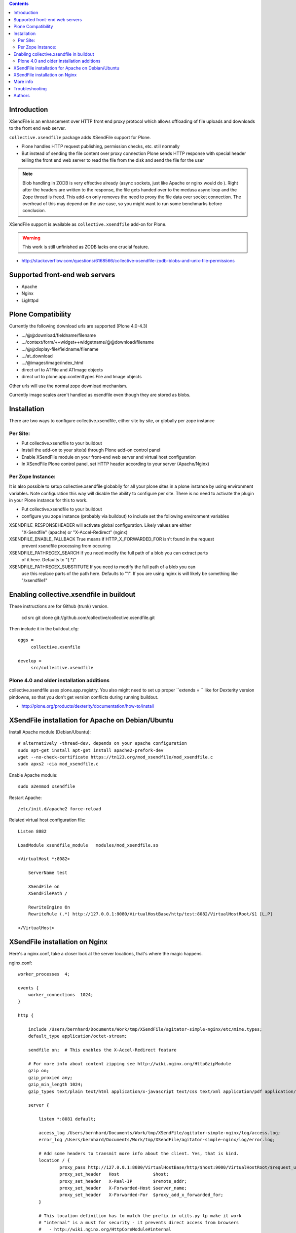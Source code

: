 .. contents::

.. image:: https://secure.travis-ci.org/collective/collective.xsendfile.png
    :target: http://travis-ci.org/collective/collective.xsendfile

Introduction
==============

XSendFile is an enhancement over HTTP front end proxy protocol
which allows offloading of file uploads and downloads to the front end web server.

``collective.xsendfile`` package adds XSendFile support for Plone.

* Plone handles HTTP request publishing, permission checks, etc. 
  still normally

* But instead of sending the file content over proxy connection Plone sends HTTP response with
  special header telling the front end web server to read the file from the disk and 
  send the file for the user

.. note ::

        Blob handling in ZODB is very effective already (async sockets, just like Apache or nginx would do ). 
        Right after the headers are written to the response, the file gets handed over to the medusa async loop and the Zope thread is freed.
        This add-on only removes the need to proxy the file data over socket connection.
        The overhead of this may depend on the use case, so you might want to run some
        benchmarks before conclusion.

XSendFile support is available as ``collective.xsendfile`` add-on for Plone.

.. warning ::

        This work is still unfinished as ZODB lacks one crucial feature.
        
* http://stackoverflow.com/questions/6168566/collective-xsendfile-zodb-blobs-and-unix-file-permissions        

Supported front-end web servers
=================================

* Apache

* Nginx

* Lighttpd

Plone Compatibility
===================

Currently the following download urls are supported (Plone 4.0-4.3)

* .../@@download/fieldname/filename

* .../context/form/++widget++widgetname/@@download/filename

* .../@@display-file/fieldname/filename

* .../at_download

* .../@images/image/index_html

* direct url to ATFile and ATImage objects

* direct url to plone.app.contenttypes File and Image objects

Other urls will use the normal zope download mechanism.

Currently image scales aren't handled as xsendfile even though they are stored as blobs.

Installation
==============

There are two ways to configure collective.xsendfile, either site by site, or globally per zope instance

Per Site:
~~~~~~~~~

* Put collective.xsendfile to your buildout

* Install the add-on to your site(s) through Plone add-on control panel

* Enable XSendFile module on your front-end web server
  and virtual host configuration
  
* In XSendFile Plone control panel, set HTTP header according to your server (Apache/Nginx)

Per Zope Instance:
~~~~~~~~~~~~~~~~~~

It is also possible to setup collective.xsendfile globablly for all your plone
sites in a plone instance by using environment variables. Note configuration this way
will disable the ability to configure per site. There is no need to activate the plugin
in your Plone instance for this to work.

* Put collective.xsendfile to your buildout

* configure you zope instance (probably via buildout) to include set the following environment variables

XSENDFILE_RESPONSEHEADER will activate global configuration. Likely values are either
  "X-Sendfile" (apache) or "X-Accel-Redirect" (nginx)


XSENDFILE_ENABLE_FALLBACK True means if HTTP_X_FORWARDED_FOR isn't found in the request
  prevent xsendfile processing from occuring

XSENDFILE_PATHREGEX_SEARCH If you need modify the full path of a blob you can extract parts
  of it here. Defaults to "(.*)"

XSENDFILE_PATHREGEX_SUBSTITUTE If you need to modify the full path of a blob you can
  use this replace parts of the path here. Defaults to "\1". If you are using
  nginx is will likely be something like "/xsendfile\1"


Enabling collective.xsendfile in buildout
====================================================

These instructions are for Github (trunk) version.

        cd src
        git clone git://github.com/collective/collective.xsendfile.git
        
Then include it in the buildout.cfg::

        eggs =
             collective.xsenfile
                
        develop =
             src/collective.xsendfile        

Plone 4.0 and older installation additions
~~~~~~~~~~~~~~~~~~~~~~~~~~~~~~~~~~~~~~~~~~
             
collective.xsendfile uses plone.app.registry.             
You also might need to set up proper ``extends = `` like
for Dexterity version pindowns, so that you don't
get version conflicts during running buildout.

* http://plone.org/products/dexterity/documentation/how-to/install
              
        
XSendFile installation for Apache on Debian/Ubuntu
====================================================

Install Apache module (Debian/Ubuntu)::

        # alternatively -thread-dev, depends on your apache configuration
        sudo apt-get install apt-get install apache2-prefork-dev         
        wget --no-check-certificate https://tn123.org/mod_xsendfile/mod_xsendfile.c 
        sudo apxs2 -cia mod_xsendfile.c
        
                
Enable Apache module::

        sudo a2enmod xsendfile
 
Restart Apache::

        /etc/init.d/apache2 force-reload

Related virtual host configuration file::

        Listen 8082
        
        LoadModule xsendfile_module   modules/mod_xsendfile.so
        
        <VirtualHost *:8082>
        
            ServerName test
        
            XSendFile on
            XSendFilePath /
        
            RewriteEngine On
            RewriteRule (.*) http://127.0.0.1:8080/VirtualHostBase/http/test:8082/VirtualHostRoot/$1 [L,P]
        
        </VirtualHost>
        
XSendFile installation on Nginx
=================================

Here's a nginx.conf, take a closer look at the server locations, that's where the magic happens.

nginx.conf::

        worker_processes  4;
        
        events {
            worker_connections  1024;
        }
        
        http {
        
            include /Users/bernhard/Documents/Work/tmp/XSendFile/agitator-simple-nginx/etc/mime.types;
            default_type application/octet-stream;    
        
            sendfile on;  # This enables the X-Accel-Redirect feature
        
            # For more info about content zipping see http://wiki.nginx.org/HttpGzipModule
            gzip on;
            gzip_proxied any;
            gzip_min_length 1024;
            gzip_types text/plain text/html application/x-javascript text/css text/xml application/pdf application/octet-stream;
        
            server {
        
                listen *:8081 default;
                
                access_log /Users/bernhard/Documents/Work/tmp/XSendFile/agitator-simple-nginx/log/access.log;
                error_log /Users/bernhard/Documents/Work/tmp/XSendFile/agitator-simple-nginx/log/error.log;
        
                # Add some headers to transmit more info about the client. Yes, that is kind.
                location / {
                        proxy_pass http://127.0.0.1:8080/VirtualHostBase/http/$host:9000/VirtualHostRoot/$request_uri;
                        proxy_set_header   Host             $host;
                        proxy_set_header   X-Real-IP        $remote_addr;
                        proxy_set_header   X-Forwarded-Host $server_name;
                        proxy_set_header   X-Forwarded-For  $proxy_add_x_forwarded_for;
                }
                
                # This location definition has to match the prefix in utils.py tp make it work
                # "internal" is a must for security - it prevents direct access from browsers
                #   - http://wiki.nginx.org/HttpCoreModule#internal
                # "alias" points to your blob storage root; Regex is supported
                #   - http://wiki.nginx.org/HttpCoreModule#alias
                location /xsendfile/ {
                        internal;
                        alias /;
                }
                
            }
            
        }

 
More info
==========

* https://github.com/collective/collective.xsendfile/tree/master/collective/xsendfile

* http://blog.jazkarta.com/2010/09/21/handling-large-files-in-plone-with-ore-bigfile/

* http://svn.objectrealms.net/view/public/browser/ore.bigfile/trunk/ore/bigfile/readme.txt?rev=2353

* `Apache XSendFile installation instructions (Debian/Ubuntu) <http://www.qc4blog.com/?p=547>`_

* http://kovyrin.net/2006/11/01/nginx-x-accel-redirect-php-rails/

* https://tn123.org/mod_xsendfile/

Troubleshooting
==================

If you get HTTP response like::

        OK
        
        The requested URL /site-images/xxx/cairo.jpg was not found on this server.

It means a file permission issue? - XXX

Authors
==========

Peter Holzer
peter@agitator.com

Georg Gogo. BERNHARD
gogo@bluedynamics.com

Mikko Ohtamaa
mikko@mfabrik.com 

Jens W. Klein
jens@bluedynamics.com

Dylan Jay
software@pretaweb.com

Special thanks to Kapil Thangavelu, we extensively borrowed from his code ;-)

